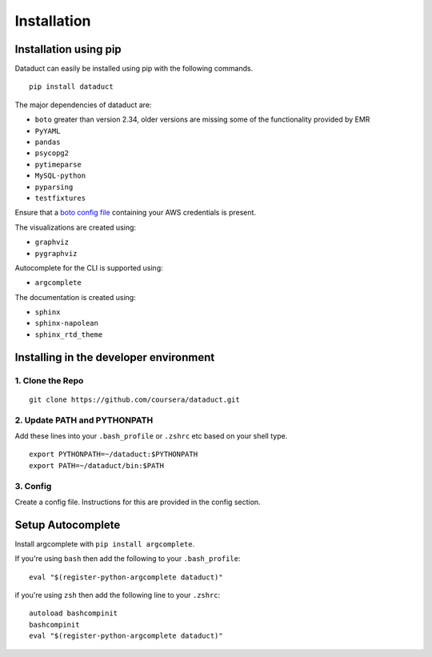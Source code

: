 Installation
============

Installation using pip
----------------------

Dataduct can easily be installed using pip with the following commands.

::

    pip install dataduct

The major dependencies of dataduct are:

-  ``boto`` greater than version 2.34, older versions are missing some
   of the functionality provided by EMR
-  ``PyYAML``
-  ``pandas``
-  ``psycopg2``
-  ``pytimeparse``
-  ``MySQL-python``
-  ``pyparsing``
-  ``testfixtures``

Ensure that a `boto config file <http://boto.cloudhackers.com/en/latest/boto_config_tut.html>`__
containing your AWS credentials is present.

The visualizations are created using:

-  ``graphviz``
-  ``pygraphviz``

Autocomplete for the CLI is supported using:

-  ``argcomplete``

The documentation is created using:

-  ``sphinx``
-  ``sphinx-napolean``
-  ``sphinx_rtd_theme``

Installing in the developer environment
---------------------------------------

1. Clone the Repo
^^^^^^^^^^^^^^^^^

::

    git clone https://github.com/coursera/dataduct.git

2. Update PATH and PYTHONPATH
^^^^^^^^^^^^^^^^^^^^^^^^^^^^^

Add these lines into your ``.bash_profile`` or ``.zshrc`` etc based on
your shell type.

::

    export PYTHONPATH=~/dataduct:$PYTHONPATH
    export PATH=~/dataduct/bin:$PATH

3. Config
^^^^^^^^^

Create a config file. Instructions for this are provided in the config
section.

Setup Autocomplete
------------------

Install argcomplete with ``pip install argcomplete``.

If you're using ``bash`` then add the following to your
``.bash_profile``:

::

    eval "$(register-python-argcomplete dataduct)"

if you're using ``zsh`` then add the following line to your ``.zshrc``:

::

    autoload bashcompinit
    bashcompinit
    eval "$(register-python-argcomplete dataduct)"
